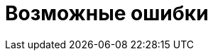 = Возможные ошибки

//Только ошибки, связанные со службой, установкой и т.п. Все ошибки, возникающие в интерфейсе описывать в руководстве пользователя.